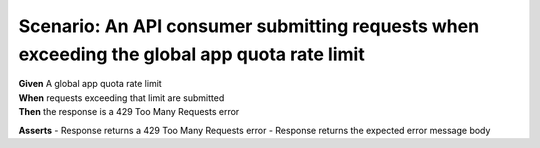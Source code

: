 Scenario: An API consumer submitting requests when exceeding the global app quota rate limit
=====================================================================================================================================

| **Given** A global app quota rate limit
| **When** requests exceeding that limit are submitted
| **Then** the response is a 429 Too Many Requests error

**Asserts**
- Response returns a 429 Too Many Requests error
- Response returns the expected error message body